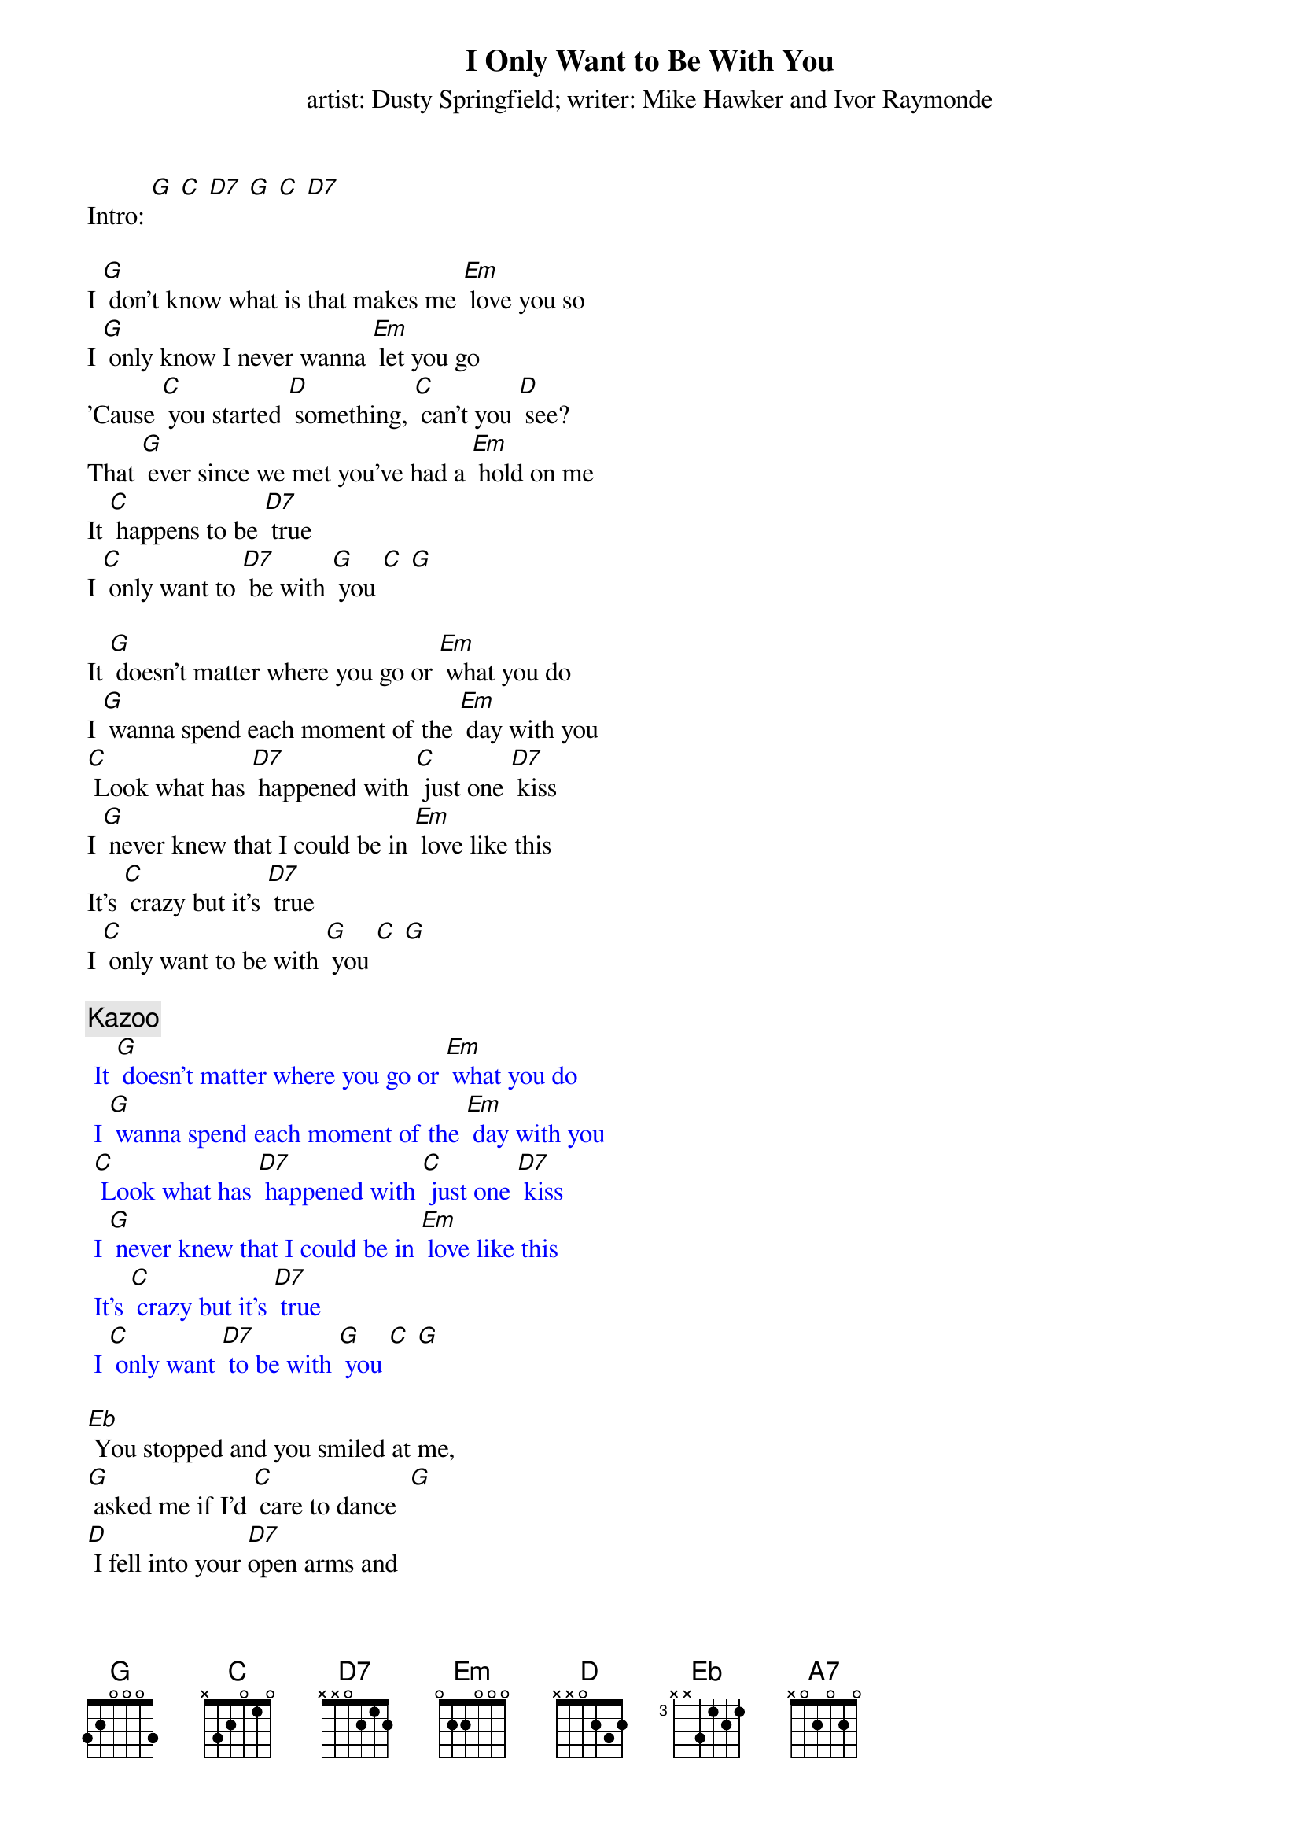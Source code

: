 {t: I Only Want to Be With You}
{st: artist: Dusty Springfield; writer: Mike Hawker and Ivor Raymonde}

Intro: [G] [C] [D7] [G] [C] [D7]

I [G] don't know what is that makes me [Em] love you so
I [G] only know I never wanna [Em] let you go
'Cause [C] you started [D] something, [C] can't you [D] see?
That [G] ever since we met you've had a [Em] hold on me
It [C] happens to be [D7] true
I [C] only want to [D7] be with [G] you [C] [G]

It [G] doesn't matter where you go or [Em] what you do
I [G] wanna spend each moment of the [Em] day with you
[C] Look what has [D7] happened with [C] just one [D7] kiss
I [G] never knew that I could be in [Em] love like this
It's [C] crazy but it's [D7] true
I [C] only want to be with [G] you [C] [G]

{c: Kazoo}
{textcolour: blue}
 It [G] doesn't matter where you go or [Em] what you do
 I [G] wanna spend each moment of the [Em] day with you
 [C] Look what has [D7] happened with [C] just one [D7] kiss
 I [G] never knew that I could be in [Em] love like this
 It's [C] crazy but it's [D7] true
 I [C] only want [D7] to be with [G] you [C] [G]
{textcolour}

[Eb] You stopped and you smiled at me,
[G] asked me if I'd [C] care to dance  [G]
[D] I fell into your [D7]open arms and
[A7] I didn't stand a [D] chance [D7]
(STOP) Now listen, honey,

[G] I just wanna be beside you [Em] everywhere
As [G] long as we're together, honey, [Em] I don't care
'Cause [C] you started [D7] something, [C] can't you [D7] see
That [G] ever since we met you've had a [Em] hold on me
No [C] matter what you [D7] do
I [C] only want to [D7] be with [G] you
No [C] matter what you [D7] do
I [C] only want to [D7] be with [G] you [C] [G]
